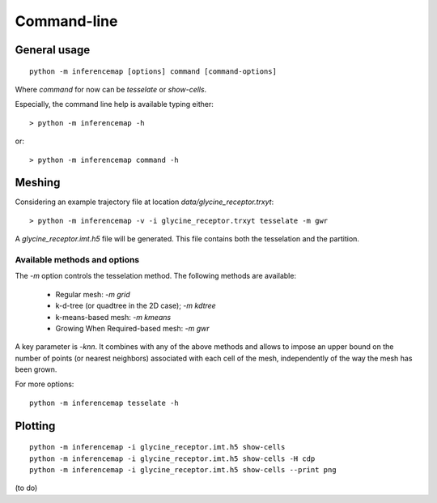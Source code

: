 
Command-line
============

General usage
-------------
::

	python -m inferencemap [options] command [command-options]

Where `command` for now can be `tesselate` or `show-cells`.

Especially, the command line help is available typing either::

	> python -m inferencemap -h

or::

	> python -m inferencemap command -h

Meshing
-------

Considering an example trajectory file at location `data/glycine_receptor.trxyt`::

	> python -m inferencemap -v -i glycine_receptor.trxyt tesselate -m gwr

A `glycine_receptor.imt.h5` file will be generated. This file contains both the tesselation and the partition.

=============================
Available methods and options
=============================

The `-m` option controls the tesselation method. The following methods are available:

	* Regular mesh: `-m grid`
	* k-d-tree (or quadtree in the 2D case); `-m kdtree`
	* k-means-based mesh: `-m kmeans`
	* Growing When Required-based mesh: `-m gwr`

A key parameter is `-knn`. It combines with any of the above methods and allows to impose an upper bound on the number of points (or nearest neighbors) associated with each cell of the mesh, independently of the way the mesh has been grown.

For more options::

	python -m inferencemap tesselate -h

Plotting
--------
::

	python -m inferencemap -i glycine_receptor.imt.h5 show-cells
	python -m inferencemap -i glycine_receptor.imt.h5 show-cells -H cdp
	python -m inferencemap -i glycine_receptor.imt.h5 show-cells --print png

(to do)


